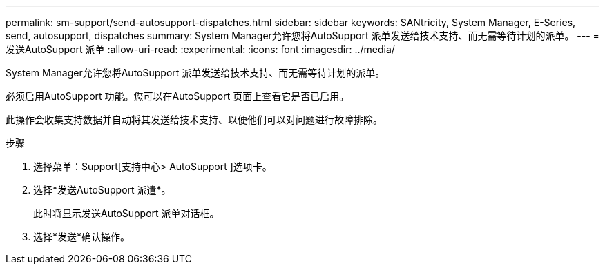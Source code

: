 ---
permalink: sm-support/send-autosupport-dispatches.html 
sidebar: sidebar 
keywords: SANtricity, System Manager, E-Series, send, autosupport, dispatches 
summary: System Manager允许您将AutoSupport 派单发送给技术支持、而无需等待计划的派单。 
---
= 发送AutoSupport 派单
:allow-uri-read: 
:experimental: 
:icons: font
:imagesdir: ../media/


[role="lead"]
System Manager允许您将AutoSupport 派单发送给技术支持、而无需等待计划的派单。

必须启用AutoSupport 功能。您可以在AutoSupport 页面上查看它是否已启用。

此操作会收集支持数据并自动将其发送给技术支持、以便他们可以对问题进行故障排除。

.步骤
. 选择菜单：Support[支持中心> AutoSupport ]选项卡。
. 选择*发送AutoSupport 派遣*。
+
此时将显示发送AutoSupport 派单对话框。

. 选择*发送*确认操作。

